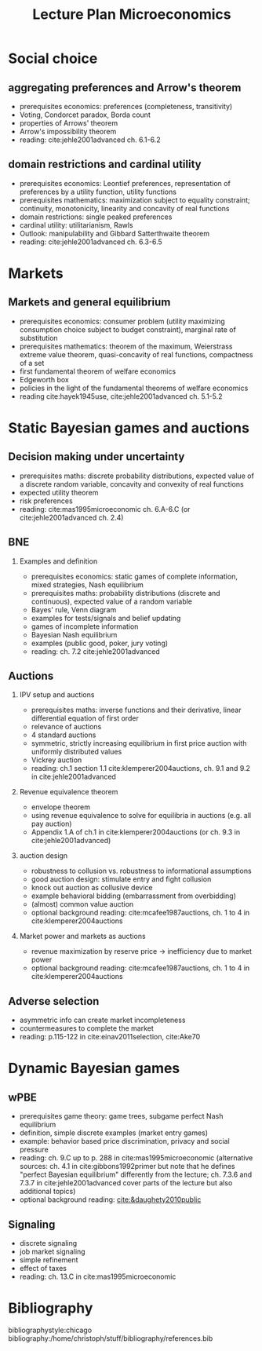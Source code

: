#+Title: Lecture Plan Microeconomics
#+Options: toc:nil H:2
#+Latex_Header: \usepackage{natbib}

* Social choice
** aggregating preferences and Arrow's theorem
   - prerequisites economics: preferences (completeness, transitivity) 
   - Voting, Condorcet paradox, Borda count
   - properties of Arrows' theorem
   - Arrow's impossibility theorem
   - reading: cite:jehle2001advanced ch. 6.1-6.2

**  domain restrictions and cardinal utility
   - prerequisites economics:  Leontief preferences, representation of preferences by a utility function, utility functions
   - prerequisites mathematics: maximization subject to equality constraint; continuity, monotonicity, linearity and concavity of real functions  
   - domain restrictions: single peaked preferences  
   - cardinal utility: utilitarianism, Rawls
   - Outlook: manipulability and Gibbard Satterthwaite theorem
   - reading: cite:jehle2001advanced ch. 6.3-6.5  

* Markets
** Markets and general equilibrium
    - prerequisites economics: consumer problem (utility maximizing consumption choice subject to budget constraint), marginal rate of substitution
    - prerequisites mathematics:  theorem of the maximum, Weierstrass extreme value theorem, quasi-concavity of real functions, compactness of a set
    - first fundamental theorem of welfare economics
    - Edgeworth box    
    - policies in the light of the fundamental theorems of welfare economics
    - reading cite:hayek1945use, cite:jehle2001advanced ch. 5.1-5.2      

* Static Bayesian games and auctions

** Decision making under uncertainty
    - prerequisites maths: discrete probability distributions, expected value of a discrete random variable, concavity and convexity of real functions  
    - expected utility theorem
    - risk preferences
    - reading: cite:mas1995microeconomic ch. 6.A-6.C (or cite:jehle2001advanced ch. 2.4)
  
** BNE
*** Examples and definition
    - prerequisites economics: static games of complete information, mixed strategies, Nash equilibrium
    - prerequisites maths: probability distributions (discrete and continuous), expected value of a random variable
    - Bayes' rule, Venn diagram
    - examples for tests/signals and belief updating
    - games of incomplete information
    - Bayesian Nash equilibrium
    - examples (public good, poker, jury voting)
    - reading: ch. 7.2 cite:jehle2001advanced
** Auctions
*** IPV setup and auctions
    - prerequisites maths: inverse functions and their derivative, linear differential equation of first order
    - relevance of auctions 
    - 4 standard auctions  
    - symmetric, strictly increasing equilibrium in first price auction with uniformly distributed values
    - Vickrey auction
    - reading: ch.1 section 1.1 cite:klemperer2004auctions, ch. 9.1 and 9.2 in cite:jehle2001advanced
*** Revenue equivalence theorem
    - envelope theorem
    - using revenue equivalence to solve for equilibria in auctions (e.g. all pay auction)
    - Appendix 1.A of ch.1  in cite:klemperer2004auctions (or ch. 9.3 in cite:jehle2001advanced)
*** auction design
    - robustness to collusion vs. robustness to informational assumptions 
    - good auction design: stimulate entry and fight collusion
    - knock out auction as collusive device
    - example behavioral bidding (embarrassment from overbidding)
    - (almost) common value auction
    - optional background reading:  cite:mcafee1987auctions, ch. 1 to 4 in cite:klemperer2004auctions
*** Market power and markets as auctions
    - revenue maximization by reserve price -> inefficiency due to market power
   # - double auction with many bidders: almost efficient mechanism in dominant strategies
    - optional background reading: cite:mcafee1987auctions, ch. 1 to 4 in cite:klemperer2004auctions 

** Adverse selection
    - asymmetric info can create market incompleteness
    - countermeasures to complete the market 
    - reading:  p.115-122 in cite:einav2011selection, cite:Ake70       
* Dynamic Bayesian games
** wPBE
   - prerequisites game theory: game trees, subgame perfect Nash equilibrium
   - definition, simple discrete examples (market entry games)
   - example: behavior based price discrimination, privacy and social pressure
   - reading: ch. 9.C up to p. 288 in cite:mas1995microeconomic (alternative sources: ch. 4.1 in cite:gibbons1992primer but note that he defines "perfect Bayesian equilibrium" differently from the lecture; ch. 7.3.6 and 7.3.7 in cite:jehle2001advanced cover parts of the lecture but also additional topics)
   - optional background reading: [[cite:&daughety2010public]]

** Signaling
   - discrete signaling
   - job market signaling
   - simple refinement
   - effect of taxes
   - reading: ch. 13.C in cite:mas1995microeconomic

# * Principal agent problems 
# ** Moral hazard
#   - incentivizing a worker
#     - risk neutrality leads to selling the firm
#     - risk aversion trade-off
#     - discussion whether markets with many agents would resolve inefficiency (insurance, moral hazard etc.)
# ** Screening with 2-types (maybe skip as nothing economically new after auctions)
#   - information rent
#   - distortion of low type's contract to extract rent  

# * Matching 
# ** Deferred Acceptance
#   - marriage market
#   - stability
#   - efficiency vs. stability  

# * Books
#  - G.A. Jehle and P.J. Reny, "Advanced Microeconomic Theory", Pearson 2011
#  - P. Klemperer, "Auctions: Theory and Practice", Princeton 2004, https://doi.org/10.1515/9780691186290
#  - A. Mas-Colell, M.D. Whinston and J.R. Green, "Microeconomic Theory", Oxford University Press 1995

* Bibliography
bibliographystyle:chicago
bibliography:/home/christoph/stuff/bibliography/references.bib


